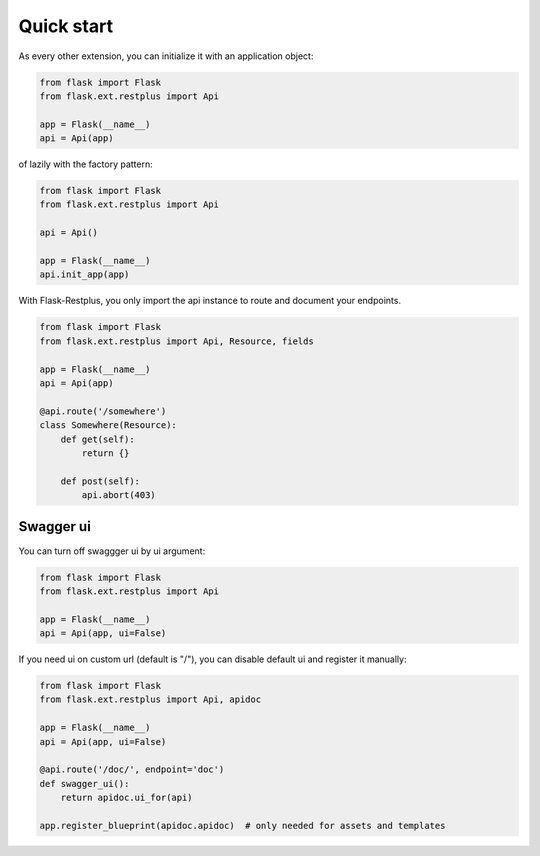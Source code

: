 Quick start
===========

As every other extension, you can initialize it with an application object:

.. code-block:: python

    from flask import Flask
    from flask.ext.restplus import Api

    app = Flask(__name__)
    api = Api(app)

of lazily with the factory pattern:

.. code-block:: python

    from flask import Flask
    from flask.ext.restplus import Api

    api = Api()

    app = Flask(__name__)
    api.init_app(app)


With Flask-Restplus, you only import the api instance to route and document your endpoints.

.. code-block:: python

    from flask import Flask
    from flask.ext.restplus import Api, Resource, fields

    app = Flask(__name__)
    api = Api(app)

    @api.route('/somewhere')
    class Somewhere(Resource):
        def get(self):
            return {}

        def post(self):
            api.abort(403)


Swagger ui
----------

You can turn off swaggger ui by ui argument:

.. code-block:: python

    from flask import Flask
    from flask.ext.restplus import Api

    app = Flask(__name__)
    api = Api(app, ui=False)

If you need ui on custom url (default is "/"), you can disable default ui and register it manually:

.. code-block:: python

    from flask import Flask
    from flask.ext.restplus import Api, apidoc

    app = Flask(__name__)
    api = Api(app, ui=False)

    @api.route('/doc/', endpoint='doc')
    def swagger_ui():
        return apidoc.ui_for(api)

    app.register_blueprint(apidoc.apidoc)  # only needed for assets and templates
